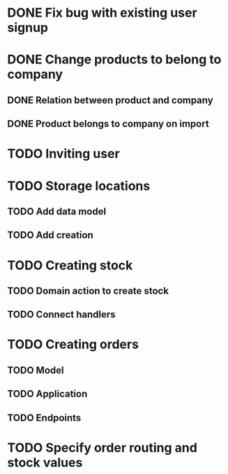 * DONE Fix bug with existing user signup
  CLOSED: [2016-11-27 Sun 22:39]

* DONE Change products to belong to company
  CLOSED: [2016-11-28 Mon 09:46]
** DONE Relation between product and company
   CLOSED: [2016-11-27 Sun 22:59]
** DONE Product belongs to company on import
   CLOSED: [2016-11-28 Mon 09:46]

* TODO Inviting user

* TODO Storage locations
** TODO Add data model
** TODO Add creation

* TODO Creating stock
** TODO Domain action to create stock
** TODO Connect handlers

* TODO Creating orders
** TODO Model
** TODO Application
** TODO Endpoints

* TODO Specify order routing and stock values
